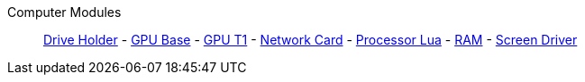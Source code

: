Computer Modules::
+
====
xref:buildings/ComputerCase/DriveHolder.adoc[Drive Holder]
-
xref:buildings/ComputerCase/GPU.adoc[GPU Base]
-
xref:buildings/ComputerCase/GPUT1.adoc[GPU T1]
-
xref:buildings/ComputerCase/NetworkCard.adoc[Network Card]
-
xref:buildings/ComputerCase/ProcessorLua.adoc[Processor Lua]
-
xref:buildings/ComputerCase/RAM.adoc[RAM]
-
xref:buildings/ComputerCase/ScreenDriver.adoc[Screen Driver]
====